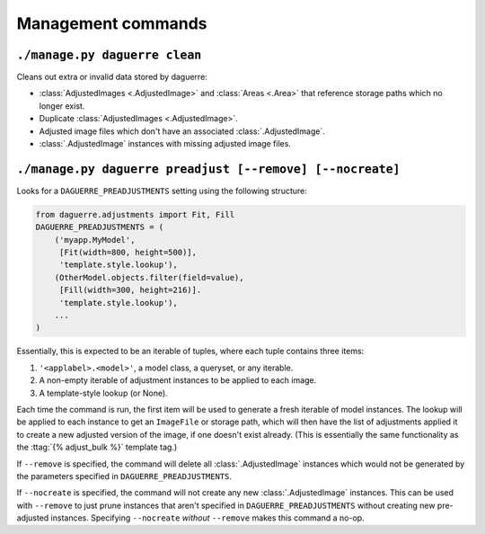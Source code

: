 Management commands
===================

``./manage.py daguerre clean``
------------------------------

Cleans out extra or invalid data stored by daguerre:

* :class:`AdjustedImages <.AdjustedImage>` and :class:`Areas <.Area>` that reference storage paths which no longer exist.
* Duplicate :class:`AdjustedImages <.AdjustedImage>`.
* Adjusted image files which don't have an associated :class:`.AdjustedImage`.
* :class:`.AdjustedImage` instances with missing adjusted image files.

``./manage.py daguerre preadjust [--remove] [--nocreate]``
----------------------------------------------------------

Looks for a ``DAGUERRE_PREADJUSTMENTS`` setting using the following 
structure:

.. code-block:: python

    from daguerre.adjustments import Fit, Fill
    DAGUERRE_PREADJUSTMENTS = (
        ('myapp.MyModel',
         [Fit(width=800, height=500)],
         'template.style.lookup'),
        (OtherModel.objects.filter(field=value),
         [Fill(width=300, height=216)].
         'template.style.lookup'),
        ...
    )

Essentially, this is expected to be an iterable of tuples, where each
tuple contains three items:

1. ``'<applabel>.<model>'``, a model class, a queryset, or any iterable.
2. A non-empty iterable of adjustment instances to be applied to each
   image.
3. A template-style lookup (or None).

Each time the command is run, the first item will be used to generate a
fresh iterable of model instances. The lookup will be applied to each
instance to get an ``ImageFile`` or storage path, which will then have
the list of adjustments applied it to create a new adjusted version of
the image, if one doesn't exist already. (This is essentially the same
functionality as the :ttag:`{% adjust_bulk %}` template tag.)

If ``--remove`` is specified, the command will delete all
:class:`.AdjustedImage` instances which would not be generated by the
parameters specified in ``DAGUERRE_PREADJUSTMENTS``.

If ``--nocreate`` is specified, the command will not create any new
:class:`.AdjustedImage` instances. This can be used with ``--remove``
to just prune instances that aren't specified in
``DAGUERRE_PREADJUSTMENTS`` without creating new pre-adjusted instances.
Specifying ``--nocreate`` *without* ``--remove`` makes this command a
no-op.
